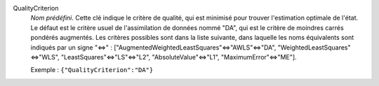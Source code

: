 .. index:: single: QualityCriterion

QualityCriterion
  *Nom prédéfini*. Cette clé indique le critère de qualité, qui est minimisé
  pour trouver l'estimation optimale de l'état. Le défaut est le critère usuel
  de l'assimilation de données nommé "DA", qui est le critère de moindres
  carrés pondérés augmentés. Les critères possibles sont dans la liste
  suivante, dans laquelle les noms équivalents sont indiqués par un signe "<=>"
  : ["AugmentedWeightedLeastSquares"<=>"AWLS"<=>"DA",
  "WeightedLeastSquares"<=>"WLS", "LeastSquares"<=>"LS"<=>"L2",
  "AbsoluteValue"<=>"L1",  "MaximumError"<=>"ME"].

  Exemple :
  ``{"QualityCriterion":"DA"}``
